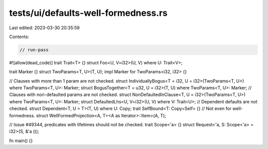 tests/ui/defaults-well-formedness.rs
====================================

Last edited: 2023-03-30 20:35:59

Contents:

.. code-block:: rs

    // run-pass

#![allow(dead_code)]
trait Trait<T> {}
struct Foo<U, V=i32>(U, V) where U: Trait<V>;

trait Marker {}
struct TwoParams<T, U>(T, U);
impl Marker for TwoParams<i32, i32> {}

// Clauses with more than 1 param are not checked.
struct IndividuallyBogus<T = i32, U = i32>(TwoParams<T, U>) where TwoParams<T, U>: Marker;
struct BogusTogether<T = u32, U = i32>(T, U) where TwoParams<T, U>: Marker;
// Clauses with non-defaulted params are not checked.
struct NonDefaultedInClause<T, U = i32>(TwoParams<T, U>) where TwoParams<T, U>: Marker;
struct DefaultedLhs<U, V=i32>(U, V) where V: Trait<U>;
// Dependent defaults are not checked.
struct Dependent<T, U = T>(T, U) where U: Copy;
trait SelfBound<T: Copy=Self> {}
// Not even for well-formedness.
struct WellFormedProjection<A, T=<A as Iterator>::Item>(A, T);

// Issue #49344, predicates with lifetimes should not be checked.
trait Scope<'a> {}
struct Request<'a, S: Scope<'a> = i32>(S, &'a ());

fn main() {}


